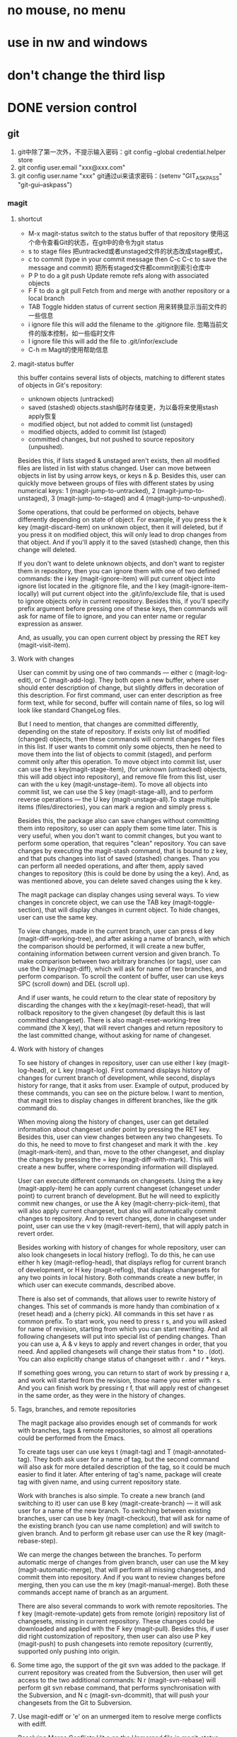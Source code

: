 * no mouse, no menu
* use in nw and windows
* don't change the third lisp






* DONE version control
** git
1. git中除了第一次外，不提示输入密码：git config --global credential.helper store
2. git config user.email "xxx@xxx.com"
3. git config user.name "xxx"
   git通过ui来请求密码：(setenv "GIT_ASKPASS" "git-gui--askpass")
*** magit
**** shortcut
   - M-x magit-status switch to the status buffer of that repository 使用这个命令查看Git的状态，在git中的命令为git status
   - s to stage files 把untracked或者unstaged文件的状态改成stage模式，
   - c to commit (type in your commit message then C-c C-c to save the message and commit)  把所有staged文件都commit到索引仓库中
   - P P to do a git push Update remote refs along with associated objects
   - F F to do a git pull Fetch from and merge with another repository or a local branch
   - TAB  Toggle hidden status of current section 用来转换显示当前文件的一些信息
   - i ignore file this will add the filename to the .gitignore file. 忽略当前文件的版本控制，如一些临时文件
   - I ignore file this will add the file to .git/infor/exclude
   - C-h m Magit的使用帮助信息
     
**** magit-status buffer
    this buffer contains several lists of objects, matching to different states of objects in Git's repository:
    - unknown objects (untracked)
    - saved (stashed) objects.stash临时存储变更，为以备将来使用stash apply恢复
    - modified object, but not added to commit list (unstaged)
    - modified objects, added to commit list (staged)
    - committed changes, but not pushed to source repository (unpushed).
    Besides this, if lists staged & unstaged aren't exists, then all modified files are listed in list with status changed.
User can move between objects in list by using arrow keys, or keys n & p. Besides this, user can quickly move between groups of files with different states by using numerical keys: 1 (magit-jump-to-untracked), 2 (magit-jump-to-unstaged), 3 (magit-jump-to-staged) and 4 (magit-jump-to-unpushed).

	Some operations, that could be performed on objects, behave differently depending on state of object. For example, if you press the k key (magit-discard-item) on unknown object, then it will deleted, but if you press it on modified object, this will only lead to drop changes from that object. And if you'll apply it to the saved (stashed) change, then this change will deleted.

	If you don't want to delete unknown objects, and don't want to register them in repository, then you can ignore them with one of two defined commands: the i key (magit-ignore-item) will put current object into ignore list located in the .gitignore file, and the I key (magit-ignore-item-locally) will put current object into the .git/info/exclude file, that is used to ignore objects only in current repository. Besides this, if you'll specify prefix argument before pressing one of these keys, then commands will ask for name of file to ignore, and you can enter name or regular expression as answer.

	And, as usually, you can open current object by pressing the RET key (magit-visit-item).
	
**** Work with changes
	User can commit by using one of two commands — either c (magit-log-edit), or C (magit-add-log). They both open a new buffer, where user should enter description of change, but slightly differs in decoration of this description. For first command, user can enter description as free form text, while for second, buffer will contain name of files, so log will look like standard ChangeLog files.

	But I need to mention, that changes are committed differently, depending on the state of repository. If exists only list of modified (changed) objects, then these commands will commit changes for files in this list. If user wants to commit only some objects, then he need to move them into the list of objects to commit (staged), and perform commit only after this operation. To move object into commit list, user can use the s key(magit-stage-item), (for unknown (untracked) objects, this will add object into repository), and remove file from this list, user can with the u key (magit-unstage-item). To move all objects into commit list, we can use the S key (magit-stage-all), and to perform reverse operations — the U key (magit-unstage-all).To stage multiple items (files/directories), you can mark a region and simply press s.

	Besides this, the package also can save changes without committing them into repository, so user can apply them some time later. This is very useful, when you don't want to commit changes, but you want to perform some operation, that requires "clean" repository. You can save changes by executing the magit-stash command, that is bound to z key, and that puts changes into list of saved (stashed) changes. Than you can perform all needed operations, and after them, apply saved changes to repository (this is could be done by using the a key). And, as was mentioned above, you can delete saved changes using the k key.

	The magit package can display changes using several ways. To view changes in concrete object, we can use the TAB key (magit-toggle-section), that will display changes in current object. To hide changes, user can use the same key.

	To view changes, made in the current branch, user can press d key (magit-diff-working-tree), and after asking a name of branch, with which the comparison should be performed, it will create a new buffer, containing information between current version and given branch. To make comparison between two arbitrary branches (or tags), user can use the D key(magit-diff), which will ask for name of two branches, and perform comparison. To scroll the content of buffer, user can use keys SPC (scroll down) and DEL (scroll up).

	And if user wants, he could return to the clear state of repository by discarding the changes with the x key(magit-reset-head), that will rollback repository to the given changeset (by default this is last committed changeset). There is also magit-reset-working-tree command (the X key), that will revert changes and return repository to the last committed change, without asking for name of changeset.

**** Work with history of changes
	To see history of changes in repository, user can use either l key (magit-log-head), or L key (magit-log). First command displays history of changes for current branch of development, while second, displays history for range, that it asks from user. Example of output, produced by these commands, you can see on the picture below. I want to mention, that magit tries to display changes in different branches, like the gitk command do.

	When moving along the history of changes, user can get detailed information about changeset under point by pressing the RET key. Besides this, user can view changes between any two changesets. To do this, he need to move to first changeset and mark it with the . key (magit-mark-item), and than, move to the other changeset, and display the changes by pressing the = key (magit-diff-with-mark). This will create a new buffer, where corresponding information will displayed.

	User can execute different commands on changesets. Using the a key (magit-apply-item) he can apply current changeset (changeset under point) to current branch of development. But he will need to explicitly commit new changes, or use the A key (magit-cherry-pick-item), that will also apply current changeset, but also will automatically commit changes to repository. And to revert changes, done in changeset under point, user can use the v key (magit-revert-item), that will apply patch in revert order.

	Besides working with history of changes for whole repository, user can also look changesets in local history (reflog). To do this, he can use either h key (magit-reflog-head), that displays reflog for current branch of development, or H key (magit-reflog), that displays changesets for any two points in local history. Both commands create a new buffer, in which user can execute commands, described above.

	There is also set of commands, that allows user to rewrite history of changes. This set of commands is more handy than combination of x (reset head) and a (cherry pick). All commands in this set have r as common prefix. To start work, you need to press r s, and you will asked for name of revision, starting from which you can start rewriting. And all following changesets will put into special list of pending changes. Than you can use a, A & v keys to apply and revert changes in order, that you need. And applied changesets will change their status from * to . (dot). You can also explicitly change status of changeset with r . and r * keys.

	If something goes wrong, you can return to start of work by pressing r a, and work will started from the revision, those name you enter with r s. And you can finish work by pressing r f, that will apply rest of changeset in the same order, as they were in the history of changes.

**** Tags, branches, and remote repositories
	The magit package also provides enough set of commands for work with branches, tags & remote repositories, so almost all operations could be performed from the Emacs.

	To create tags user can use keys t (magit-tag) and T (magit-annotated-tag). They both ask user for a name of tag, but the second command will also ask for more detailed description of the tag, so it could be much easier to find it later. After entering of tag's name, package will create tag with given name, and using current repository state.

	Work with branches is also simple. To create a new branch (and switching to it) user can use B key (magit-create-branch) — it will ask user for a name of the new branch. To switching between existing branches, user can use b key (magit-checkout), that will ask for name of the existing branch (you can use name completion) and will switch to given branch. And to perform git rebase user can use the R key (magit-rebase-step).

	We can merge the changes between the branches. To perform automatic merge of changes from given branch, user can use the M key (magit-automatic-merge), that will perform all missing changesets, and commit them into repository. And if you want to review changes before merging, then you can use the m key (magit-manual-merge). Both these commands accept name of branch as an argument.

	There are also several commands to work with remote repositories. The f key (magit-remote-update) gets from remote (origin) repository list of changesets, missing in current repository. These changes could be downloaded and applied with the F key (magit-pull). Besides this, if user did right customization of repository, then user can also use P key (magit-push) to push changesets into remote repository (currently, supported only pushing into origin.

**** Some time ago, the support of the git svn was added to the package. If current repository was created from the Subversion, then user will get access to the two additional commands: N r (magit-svn-rebase) will perform git svn rebase command, that performs synchronisation with the Subversion, and N c (magit-svn-dcommit), that will push your changesets from the Git to Subversion.

**** Use magit-ediff or 'e' on an unmerged item to resolve merge conflicts with ediff. 
	Resolving Merge Conflicts Hit e on the Unmerged file in magit-status screen to start a 3 way ediff session. For me this is by far the killer feature. This is especially useful since I do a lot of work on teams and the git history is hardly linear. This usually takes all headaches out of the process.
	
    Magit will set up an ediff with three buffers A, B and C. A and B are the original (conflicting) files, and C is the conflicted merge.Use 'n'/'p' to move to the next/previous conflict, use 'a'/'b' to choose which changes (those in a A or B) should be the ones to keep in the merged file.You can always just switch to buffer C and edit what the merged version should look like.Once you're done resolving all conflicts, just hit 'q' to exit the ediff merging session, ediff will prompt you to save the changes to the merged file. Save them and then move on to the next unmerged file.Once you're done, just stage the resolved versions of the files and continue with your merge or rebase.
	After resolving the conflict, back to M-x magit-status and s on the Unmerge line will stage the result. Committing with c c prompts for a commit message prepared with the list of conflicting files and a relevant comment can be added explaining how the conflict was resolved.

**** magit-log (press l then press another l in magit-status), you can interact with every commit:
	RET to view relevant changes of a commit. A window dedicated to that commit is opened inside Emacs, with commit message and hunks. Press n to move to next hunk and p to move to previous hunk. If you want to jump to a hunk, just move point to that hunk and press RET! Magit can even jump to the exact location of the character in the hunk. magit-status is an excellent way to review your commit before pushing changes, because you can use all the editing power of Emacs in the magit-status buffer.
	
	For each hunk, you can press v to revert if you want to undo some change. After pressing v, magit-status is updated immeidately with the reverted changes and you can stage to amend the current commit. To amend, press C-c C-a. An Emacs window is opened for you to compose the commit message; after done composing, press C-c C-c to commit or C-c C-k to cancel. Then, magit-status shows you two commits: one is unpulled commit (the old commit before amending), one is unpushed commit (the new commit after amending). Press P to open magit-push popup: this buffer lists relevant arguments for pushing a commit. Enter -f to force push to override the old commit and finally press P again to push the new commit to override the old one. Well, if you don't like to amend, you can always push a revert commit.
	
	You can also perform interactive rebase with Magit: from magit-log (with beautiful presentation), move point to a commit you want to rebase. Press E on a commit you want to rebase. A buffer appears similar to when you run git rebase -i <commit_hash>that displays the relevant commits, but the buffer is also interactive. Instead of typing the full word "pick" to pick a commit, you can press k to kill a commit (the commit is crossed out), press e to edit a commit, M-p to move commit up and M-n to move commit down etc... there's a short note below specifies these bindings. After that, C-c C-c to start your interactive rebase session. Keep rebasing then press C-c C-a to amend, then move on to the next commit by pressing R: a menu asks for you to [C]ontinue, [A]bort or keep working in the current commit (I forgot they key binding). After you done your rebasing, force push to override the old commits to amend.

**** Magit branch manager is also very interactive. 
	From magit-status press b to open branch popup buffer; it lists arguments relevant to branch command. Then, press v to select a list of branches (or you can execute the stand alone magit-branch-manager) to open the branch manager. You can select branch simply by moving point to a branch then press RET! No more menially typing on the command line and press TAB. To delete a branch, move point to that branch and press k. As you can see, the same key binding has same meaning: kill, but in many different context. Similarly, D stands for Diff.

**** Precision staging I love git add -p but magit takes it to the next level. 
	After using TAB to expand the diff in the Unstaged area, you can use the usual emacs marking (C-SPC) to select what you want to stage! This is brilliant. For me, many times the diff blocks you can cycle through with n and p are too large or I have gone a while without committing and I'm trying to narrow down code to keep the commit germane. Being able to precisely mark a region and stage it is sooo nice. (edit: likewise, at the magit-status screen you can start a region and select all the filenames you specifically want to stage or unstage wholesale ...)

**** tutorial
- http://ergoemacs.org/emacs/emacs_magit-mode_tutorial.html
- http://jr0cket.co.uk/2012/12/driving-git-with-emacs-pure-magic-with.html.html
- http://jr0cket.co.uk/2012/12/driving-git-with-emacs-part-two-may-log.html.html
- http://magit.vc/manual/magit-refcard.pdf

**** key map
   - M-x magit-status switch to the status buffer of that repository 使用这个命令查看Git的状态，在git中的命令为git status
   - s to stage files 把untracked或者unstaged文件的状态改成stage模式，
   - c to commit (type in your commit message then C-c C-c to save the message and commit)  把所有staged文件都commit到索引仓库中
   - P P to do a git push Update remote refs along with associated objects
   - F F to do a git pull Fetch from and merge with another repository or a local branch
   - TAB  Toggle hidden status of current section 用来转换显示当前文件的一些信息
   - i ignore file this will add the filename to the .gitignore file. 忽略当前文件的版本控制，如一些临时文件
   - I ignore file this will add the file to .git/infor/exclude
   - C-h m Magit的使用帮助信息
   
   - TAB             magit-toggle-section
   - RET             magit-visit-item
   - C-w             magit-copy-item-as-kill
   - C-x             Prefix Command
   - ESC             Prefix Command
   - SPC             magit-show-item-or-scroll-up
   - !               magit-key-mode-popup-running
   - $               magit-display-process
   - +               magit-diff-larger-hunks
   - -               magit-diff-smaller-hunks
   - .               magit-mark-item
   - 0               magit-diff-default-hunks
   - 1               magit-show-level-1
   - 2               magit-show-level-2
   - 3               magit-show-level-3
   - 4               magit-show-level-4
   - :               magit-git-command
   - =               magit-diff-with-mark
   - ?               magit-describe-item
   - A               magit-cherry-pick-item
   - B               magit-key-mode-popup-bisecting
   - C               magit-add-log
   - D               magit-diff
   - E               magit-interactive-rebase
   - F               magit-key-mode-popup-pulling
   - G               magit-refresh-all
   - I               magit-ignore-item-locally
   - L               magit-add-change-log-entry-no-option
   - M               magit-key-mode-popup-remoting
   - P               magit-key-mode-popup-pushing
   - R               magit-rebase-step
   - S               magit-stage-all
   - U               magit-unstage-all
   - X               magit-reset-working-tree
   - ^               magit-goto-parent-section
   - a               magit-apply-item
   - b               magit-key-mode-popup-branching
   - c               magit-log-edit
   - d               magit-diff-working-tree
   - e               magit-ediff
   - f               magit-key-mode-popup-fetching
   - g               magit-refresh
   - h               magit-toggle-diff-refine-hunk
   - i               magit-ignore-item
   - k               magit-discard-item
   - l               magit-key-mode-popup-logging
   - m               magit-key-mode-popup-merging
   - n               magit-goto-next-section
   - o               magit-key-mode-popup-submodule
   - p               magit-goto-previous-section
   - q               magit-quit-session
   - r               magit-key-mode-popup-rewriting
   - s               magit-stage-item
   - t               magit-key-mode-popup-tagging
   - u               magit-unstage-item
   - v               magit-revert-item
   - w               magit-wazzup
   - x               magit-reset-head
   - z               magit-key-mode-popup-stashing
   - DEL             magit-show-item-or-scroll-down
**** TODO Unresolved [/]  
- compare two commit files;
- compare two files in different branch.
- compare two version;
**** Resolved  
- stage individual hunks and parts of hunks in a file.
	emacs init must specify: (prefer-coding-system 'utf-8)
*** git-gutter
** TODO ediff
(setq ediff-split-window-function (quote split-window-horizontally))  将其缺省打开模式改为左右：
* DONE max frame when startup
	(custom-set-variables
		'(initial-frame-alist (quote ((fullscreen . maximized)))))

* DONE modeline
** date time
** line, column
** uniquify file name
** which function
** mode
* DONE switch window
M+num
* [ ] switch buffer
** DONE ace jump buffering(C+x b)
** TODO helm-buffers-list(helm-mini)
** DONE C+x <left>/<right>

* DONE jump or back to recent postion (in buffer or between buffers)
(setq rj-ring-length 1000)
(require 'recent-jump)
(recent-jump-mode);;need hook position move functions 
(define-key global-map [f5] 'recent-jump-backward)
(define-key global-map [f6] 'recent-jump-forward)
* DONE browse dir(dired)
C+x d
* DONE highlight symbol(prev or next)
* DONE ace jump
(define-key global-map (kbd "C-c SPC") 'ace-jump-mode)
* DONE shift line up or down
M-up/down
* DONE line number
* DONE undo redo
(global-set-key (kbd "C-/") 'undo)
(global-set-key (kbd "C-?") 'redo)
* DONE go to last change
http://www.emacswiki.org/emacs/GotoChg
(require 'goto-chg)
(global-set-key (kbd "C-\\") 'goto-last-change)
* DONE undo/redo layout
Navigate window layouts with "C-c <left>" and "C-c <right>"
(global-set-key (kbd "C-x 4 u") 'winner-undo)
(global-set-key (kbd "C-x 4 r") 'winner-redo)
* DONE project(ile)
https://github.com/bbatsov/projectile
*** key(Interactive Commands)
Here's a list of the interactive Emacs Lisp functions, provided by Projectile:
| ;;Keybinding    | Description                                                                                                |
|-----------------+------------------------------------------------------------------------------------------------------------|
| ;;C-c p g       | Display a list of all files at point in the project. With a prefix argument it will clear the cache first. |
| ;;C-c p f       | Display a list of all files in the project. With a prefix argument it will clear the cache first.          |
| ;;C-c p F       | Display a list of all files in all known projects.                                                         |
| ;;C-c p s g     | Run grep on the files in the project.                                                                      |
| ;;M-- C-c p s g | Run grep on projectile-grep-default-files in the project.                                                  |
| ;;C-c p v       | Run vc-dir on the root directory of the project.                                                           |
|                 |                                                                                                            |
|-----------------+------------------------------------------------------------------------------------------------------------|
|                 |                                                                                                            |
| ;;C-c p 4 f     | Jump to a project's file using completion and show it in another window.                                   |
| ;;C-c p 4 g     | Jump to a project's file based on context at point and show it in another window.                          |
| ;;C-c p d       | Display a list of all directories in the project. With a prefix argument it will clear the cache first.    |
| ;;C-c p 4 d     | Switch to a project directory and show it in another window.                                               |
| ;;C-c p 4 a     | Switch between files with the same name but different extensions in other window.                          |
| ;;C-c p T       | Display a list of all test files(specs, features, etc) in the project.                                     |
| ;;C-c p l       | Display a list of all files in a directory (that's not necessarily a project)                              |
| ;;C-c p b       | Display a list of all project buffers currently open.                                                      |
| ;;C-c p 4 b     | Switch to a project buffer and show it in another window.                                                  |
| ;;C-c p 4 C-o   | Display a project buffer in another window without selecting it.                                           |
| ;;C-c p a       | Switch between files with the same name but different extensions.                                          |
| ;;C-c p o       | Runs multi-occur on all project buffers currently open.                                                    |
| ;;C-c p r       | Runs interactive query-replace on all files in the projects.                                               |
| ;;C-c p i       | Invalidates the project cache (if existing).                                                               |
| ;;C-c p R       | Regenerates the projects TAGS file.                                                                        |
| ;;C-c p j       | Find tag in project's TAGS file.                                                                           |
| ;;C-c p k       | Kills all project buffers.                                                                                 |
| ;;C-c p D       | Opens the root of the project in dired.                                                                    |
| ;;C-c p e       | Shows a list of recently visited project files.                                                            |
| ;;C-c p E       | Opens the .dirs-local.el file of the project.                                                              |
| ;;C-c p s s     | Runs ag on the project. Requires the presence of ag.el.                                                    |
| ;;C-c p !       | Runs shell-command in the root directory of the project.                                                   |
| ;;C-c p &       | Runs async-shell-command in the root directory of the project.                                             |
| ;;C-c p c       | Runs a standard compilation command for your type of project.                                              |
| ;;C-c p P       | Runs a standard test command for your type of project.                                                     |
| ;;C-c p t       | Toggle between an implementation file and its test file.                                                   |
| ;;C-c p 4 t     | Jump to implementation or test file in other window.                                                       |
| ;;C-c p z       | Adds the currently visited file to the cache.                                                              |
| ;;C-c p p       | Display a list of known projects you can switch to.                                                        |
| ;;C-c p S       | Save all project buffers.                                                                                  |
| ;;C-c p m       | Run the commander (an interface to run commands with a single key).                                        |
| ;;C-c p ESC     | Switch to the most recently selected Projectile buffer.                                                    |

If you ever forget any of Projectile's keybindings just do a:
C-hc p C-h
You can change the default keymap prefix C-c p like this:

(setq projectile-keymap-prefix (kbd "C-c C-p"))
It is also possible to add additional commands to projectile-command-map referenced by the prefix key in projectile-mode-map. You can even add an alternative prefix for all commands. Here's an example that adds super-p as the extra prefix:

(define-key projectile-mode-map (kbd "s-p") 'projectile-command-map)
You can also bind the projectile-command-map to any other map you'd like (including the global keymap). Prelude does this for its prelude-mode-map.

For some common commands you might want to take a little shortcut and leverage the fairly unused Super key (by default Command on Mac keyboards and Windows on Win keyboards). Here's something you can add to your Emacs config:

(define-key projectile-mode-map [?\s-d] 'projectile-find-dir)
(define-key projectile-mode-map [?\s-p] 'projectile-switch-project)
(define-key projectile-mode-map [?\s-f] 'projectile-find-file)
(define-key projectile-mode-map [?\s-g] 'projectile-grep)
Note that the Super keybindings are not usable in Windows. Emacs Prelude already adds those extra keybindings.
*** function:
- jump to a file in project
- jump to files at point in project
- jump to a directory in project
- jump to a file in a directory
- jump to a project buffer
- jump to a test in project
- toggle between files with same names but different extensions (e.g. .h <-> .c/.cpp, Gemfile <-> Gemfile.lock)
- toggle between code and its test (e.g. main.service.js <-> main.service.spec.js)
- jump to recently visited files in the project
- switch between projects you have worked on
- kill all project buffers
- replace in project
- multi-occur in project buffers
- grep in project
- regenerate project etags or gtags (requires ggtags).
- visit project in dired
- run make in a project with a single key chord
  
*** Basic setup
(projectile-global-mode)
If you're going to use the default ido completion it's extremely highly recommended that you install the optional 
flx-ido package, which provides a much more powerful alternative to ido's built-in flex matching.

*** Indexing method

Projectile has two modes of operation - one is portable and is implemented in Emacs Lisp(therefore it's native to Emacs and is known as the native indexing method) and the other relies on external commands like find, git, etc to obtain the list of files in a project.

Since the native indexing mode is much slower, by default the second method is used on all operating systems except Windows. To force the use of native indexing in operating systems other than Windows:

(setq projectile-indexing-method 'native)
To force the use of external indexing in Windows:

(setq projectile-indexing-method 'alien)
This can speed up Projectile in Windows significantly. The disadvantage of this method is that it's not well supported on Windows systems. If there's problem, you can always use native indexing mode.

*** Caching

**** Project files

Since indexing a big project is not exactly quick (especially in Emacs Lisp), Projectile supports caching of the project's files. The caching is enabled by default whenever native indexing is enabled.

To enable caching unconditionally use this snippet of code:

(setq projectile-enable-caching t)
At this point you can try out a Projectile command such as C-c p f (M-x projectile-find-file RET).

Running C-u C-c p f will invalidate the cache prior to prompting you for a file to jump to.

Pressing C-c p z will add the currently visited file to the cache for current project. Generally files created outside Emacs will be added to the cache automatically the first time you open them.

The project cache is persistent and will be preserved during Emacs restarts.

You can purge an individual file from the cache with M-x projectile-purge-file-from-cache or an entire directory with M-x projectile-purge-dir-from-cache.

**** File exists cache

Projectile does many file existence checks since that is how it identifies a project root. Normally this is fine, however in some situations the file system speed is much slower than usual and can make emacs "freeze" for extended periods of time when opening files and browsing directories.

The most common example would be interfacing with remote systems using TRAMP/ssh. By default all remote file existence checks are cached

To disable remote file exists cache that use this snippet of code:

(setq projectile-file-exists-remote-cache-expire nil)
To change the remote file exists cache expire to 10 minutes use this snippet of code:

(setq projectile-file-exists-remote-cache-expire (* 10 60))
You can also enable the cache for local file systems, that is normally not needed but possible:

(setq projectile-file-exists-local-cache-expire (* 5 60))

*** Using Projectile everywhere

If you want Projectile to be usable in every directory (even without the presence of project file):

(setq projectile-require-project-root nil)
This might not be a great idea if you start Projectile in your home folder for instance. :-)

*** Switching projects

When running projectile-switch-project (C-c p p) Projectile invokes the command specified in projectile-switch-project-action (by default it is projectile-find-file).

Depending on your personal workflow and habits, you may prefer to alter the value of projectile-switch-project-action:

projectile-find-file

This is the default. With this setting, once you have selected your project via Projectile's completion system (see below), you will remain in the completion system to select a file to visit. projectile-find-file is capable of retrieving files in all sub-projects under the project root, such as Git submodules. Currently, only Git is supported. Support for other VCS will be added in the future.

projectile-find-file-in-known-projects

Similar to projectile-find-file but lists all files in all known projects. Since the total number of files could be huge, it is beneficial to enable caching for subsequent usages.

projectile-find-file-dwim

If point is on a filepath, Projectile first tries to search for that file in project:

If it finds just a file, it switches to that file instantly. This works even if the filename is incomplete, but there's only a single file in the current project that matches the filename at point. For example, if there's only a single file named "projectile/projectile.el" but the current filename is "projectile/proj" (incomplete), projectile-find-file still switches to "projectile/projectile.el" immediately because this is the only filename that matches.

If it finds a list of files, the list is displayed for selecting. A list of files is displayed when a filename appears more than one in the project or the filename at point is a prefix of more than two files in a project. For example, if `projectile-find-file' is executed on a filepath like "projectile/", it lists the content of that directory. If it is executed on a partial filename like "projectile/a", a list of files with character 'a' in that directory is presented.

If it finds nothing, display a list of all files in project for selecting.

projectile-dired

(setq projectile-switch-project-action 'projectile-dired)
With this setting, once you have selected your project, the top-level directory of the project is immediately opened for you in a dired buffer.

projectile-find-dir

(setq projectile-switch-project-action 'projectile-find-dir)
With this setting, once you have selected your project, you will remain in Projectile's completion system to select a sub-directory of your project, and then that sub-directory is opened for you in a dired buffer. If you use this setting, then you will probably also want to set

(setq projectile-find-dir-includes-top-level t)
in order to allow for the occasions where you want to select the top-level directory.

*** Completion Options

**** Ido

By default Projectile uses ido as its completion system. ido is extremely popular and it is built into Emacs.

As already noted above if you're going to use the ido completion it's extremely highly recommended that you install the optional flx-ido package, which provides a much more powerful alternative to ido's built-in flex matching.

**** Basic (Emacs's default)

If you don't like ido and grizzl you can use regular completion:

(setq projectile-completion-system 'default)
You might want to combine default completion with icomplete-mode for optimum results.

**** Custom Completion Function

You can also set projectile-completion-system to a function:

(setq projectile-completion-system 'my-custom-completion-fn)
(setq projectile-completion-system
      (lambda (prompt choices)
        ;; ...
        ))
An example of a custom completion function is this one, which only show the file name (not including path) and if the file selected is not unique, another completion with names relative to project root appears.

**** Regenerate tags

To be able to regenerate a project's tags via projectile-tags-command, you should install and add to the PATH Exuberant Ctags instead of a plain ctags, which ships with Emacs distribution.

*** Ignoring files

If you'd like to instruct Projectile to ignore certain files in a project, when indexing it you can do so in the .projectile file by adding each path to ignore, where the paths all are relative to the root directory and start with a slash. Everything ignored should be preceded with a - sign. Alternatively, not having any prefix at all also means to ignore the directory or file pattern that follows. Here's an example for a typical Rails application:

-/log
-/tmp
-/vendor
-/public/uploads
This would ignore the folders only at the root of the project. Projectile also supports relative pathname ignores:

-tmp
-*.rb
-*.yml
-models
You can also ignore everything except certain subdirectories. This is useful when selecting the directories to keep is easier than selecting the directories to ignore, although you can do both. To select directories to keep, that means everything else will be ignored.

Example:

+/src/foo
+/tests/foo
Keep in mind that you can only include subdirectories, not file patterns.

If both directories to keep and ignore are specified, the directories to keep first apply, restricting what files are considered. The paths and patterns to ignore are then applied to that set.

*** Customizing project root files

You can set the values of projectile-project-root-files, projectile-project-root-files-top-down-recurring, projectile-project-root-files-bottom-up and projectile-project-root-files-functions to customize how project roots are identified.

To customize project root files settings:

M-x customize-group RET projectile RET

*** File-local project root definitions

If you want to override the projectile project root for a specific file, you can set the file-local variable projectile-project-root. This can be useful if you have files within one project that are related to a different project (for instance, Org files in one git repo that correspond to other projects).

*** Storing project settings

From project to project some things may differ even in same language - different coding styles, separate auto-completion sources, etc. If you need to set some variables according to selected project, you can use standard Emacs feature called Per-Directory Local Variables. To use it you must create file named .dir-locals.el inside project directory. This file must contain something like this:

((nil . ((secret-ftp-password . "secret")
         (compile-command . "make target-x")
         (eval . (progn
                   (defun my-project-specific-function ()
                     ;; ...
                     ))))
 (c-mode . (c-file-style . "BSD")))
The top-level alist member referenced with the key nil applies to the entire project. A key with the name eval will evaluate its arguments. In the example above, this is used to create a function. It could also be used to e.g. add such a function to a key map.

You can also quickly visit the the .dir-locals.el file with C-c p E (M-x projectile-edit-dir-locals RET).

Here are a few examples of how to use this feature with Projectile.

*** Configuring Projectile's Behavior

Projectile offers many customizable variables (via defcustom) that allows us to customize its behavior. Because of how dir-locals.el works, it can be used to set these customizations on a per-project basis.

You could enable caching for a project in this way:

((nil . ((projectile-enable-caching . t))))
If one of your projects had a file that you wanted Projectile to ignore, you would customize Projectile by:

((nil . ((projectile-globally-ignored-files . '("MyBinaryFile")))))
If you wanted to wrap the git command that Projectile uses to find list the files in you repository, you could do:

((nil . ((projectile-git-command . "/path/to/other/git ls-files -zco --exclude-standard"))))
If you want to use a different project name than how Projectile named your project, you could customize it with the following:

((nil . ((projectile-project-name . "your-project-name-here"))))

*** Configure a Project's Compilation, Test and Run commands

There are a few variables that are intended to be customized via .dir-locals.el.

for compilation - projectile-project-compilation-cmd
for testing - projectile-project-test-cmd
for running - projectile-project-run-cmd
They're all set to nil by default, but by setting them you'll override the default commands per each supported project type. These variables can be strings to run external commands or Emacs Lisp functions:

(setq projectile-test-cmd #'custom-test-function)

*** Idle Timer

Projectile can be configured to run the hook projectile-idle-timer-hook every time Emacs is in a project and has been idle for projectile-idle-timer-seconds seconds (default is 30 seconds). To enable this feature, run:

M-x customize-group RET projectile RET
and set projectile-enable-idle-timer to non-nil. By default, projectile-idle-timer-hook runs projectile-regenerate-tags. Add additional functions to the hook using add-hook:

(add-hook 'projectile-idle-timer-hook 'my-projectile-idle-timer-function)

*** Mode line indicator

By default the minor mode indicator of Projectile appears in the form " Projectile[ProjectName]". This is configurable via the custom variable projectile-mode-line, which expects a sexp like '(:eval (format " Proj[%s]" (projectile-project-name))).

The project name will not appear by default when editing remote files (via TRAMP), as recalculating the project name (this is done on every keystroke) is a fairly slow operation there.

*** Extensions

There are a number of packages that built on top of the basic functionality provided by Projectile:

helm-projectile provides Helm integration
persp-projectile provides perspective.el integration
projectile-rails provides extra functionality for Ruby on Rails projects

*** Caveats
Some operations like search (grep) depend (presently) on external utilities such as find.

http://iqbalansari.github.io/blog/2014/02/22/switching-repositories-with-magit/
* DONE change font size
  (global-set-key (kbd "C-=") 'text-scale-increase)
  (global-set-key (kbd "C--") 'text-scale-decrease)
* DONE theme, stripe
* DONE session
* DONE server mode
win7 shortcut menu regedit:
HKEY_CLASSES_ROOT\*\shell\Edit with Emacs\command
default value: "path\to\emacsclientw.exe" --no-wait --alternate-editor="path\to\runemacs.exe" "%1"
* DONE open recent files
(global-set-key "\C-x\ \C-r" 'recentf-open-files)
* DONE rotate buffer
M-x rotate-windows
* DONE covert code between dos and unit
;convert a buffer from dos ^M end of lines to unix end of lines
dos2unix
;vice versa
unix2dos
* DONE rectangle block矩形块操作
C-x r k cut 
C-x r y paste  
C-x r o insert rectangle block  
C-x r c clear  
C-x r t insert text
* DONE helm
** DONE key
| Key Binding | Command                         | Description                                                                                       |
| M-x         | helm-M-x                        | List commands                                                                                     |
| C-c i       | helm-imenu                      | list function                                                                                     |
| C-c h i     | helm-semantic-or-imenu          | Helm interface to semantic/imenu                                                                  |
| M-y         | helm-show-kill-ring             | Shows the content of the kill ring                                                                |
| C-x b       | helm-mini                       | Shows open buffers, recently opened files                                                         |
| C-c h o     | helm-occur                      | Similar to occur                                                                                  |
| C-x C-f/C-o | helm-find-files                 | The helm version for find-file, same as ffap                                                      |
| C-z/C-j/TAB | persistent action               | expand the name when helm-find-files                                                              |
| C-s         | helm-ff-run-grep                | Run grep from within helm-find-files                                                              |
| C-'         | ace-jump-helm-line              |                                                                                                   |
| M-i         | helm-swoop                      | When doing isearch, hand the word over to helm-swoop.(or:From helm-swoop to helm-multi-swoop-all) |
| M-I         | helm-swoop-back-to-last-point   |                                                                                                   |
| C-r         | helm-previous-line              | in swoop                                                                                          |
| C-s         | helm-next-line                  | in swoop                                                                                          |
| C-x <n>     |                                 | jumps to before the hightlighted line.                                                            |
| C-c <n>     |                                 | jumps to after the highlighted line.                                                              |
|             |                                 |                                                                                                   |
|-------------+---------------------------------+---------------------------------------------------------------------------------------------------|
|             |                                 |                                                                                                   |
| C-c h m     | helm-man-woman                  | Jump to any man entry                                                                             |
| C-c h /     | helm-find                       | Helm interface to find                                                                            |
| C-c h l     | helm-locate                     | Helm interface to locate                                                                          |
| C-c h a     | helm-apropos                    | Describes commands, functions, variables,                                                         |
| C-c h h g   | helm-info-gnus                  |                                                                                                   |
| C-c h h i   | helm-info-at-point              |                                                                                                   |
| C-c h h r   | helm-info-emacs                 |                                                                                                   |
| C-c h <tab> | helm-lisp-completion-at-point   | Provides a list of available functions                                                            |
| C-c h b     | helm-resume                     | Resumes a previous helm session                                                                   |
| C-h SPC     | helm-all-mark-rings             | Views content of local and global mark rings                                                      |
| C-c h r     | helm-regex                      | Visualizes regex matches                                                                          |
| C-c h x     | helm-register                   | Shows content of registers                                                                        |
| C-c h t     | helm-top                        | Helm interface to top                                                                             |
| C-c h s     | helm-surfraw                    | Command line interface to many web search engines                                                 |
| C-c h g     | helm-google-suggest             | Interactively enter search terms and get results from Google in helm buffer                       |
| C-c h c     | helm-color                      | Lists all available faces                                                                         |
| C-c h M-:   | helm-eval-expression-with-eldoc | Get instant results for emacs lisp expressions in the helm buffer                                 |
| C-c h C-,   | helm-calcul-expression          | Helm interface to calc                                                                            |
| C-c C-l     | helm-eshell-history             | Interface to eshell history                                                                       |
| C-c C-l     | helm-comint-input-ring          | Interface to shell history                                                                        |
| C-c C-l     | helm-mini-buffer-history        | Interface to mini-buffer history                                                                  |
grep in buffer:
helm-buffers-list, but it's almost the same as helm-mini. The only difference is that helm-buffers-list uses ido-virtual-buffers for listing recently used files, 
while helm-mini uses recentf.
All the C buffers are selected using the pattern *C. In the demo, I also select Tcl buffers with *Tcl and then switched back to C buffers with *C.
I only want to have buffers that contains only the string crash. To do that, I add a space, then add the pattern @crash. After the initial search pattern,
 I hand over the current highlighting buffer to helm-moccur (moccur with Helm interface) using C-s. Candidates can be filtered gradually by adding more pattern, i.e.
 I added memory to filtered down to buffers that contain the string "memory" among the buffers that are containing crash. 
You can also mark multiple with C-SPC or mark all buffers with M-a to search all listing buffers in helm-mini.
As you can see, as you filtered out, the number of candidates decreases, as displayed in the modeline.
At the end, there were 12 buffers remained as the result of filtering, down from the total 253 buffers.
** DONE persistent action
;; For find-file etc.
(define-key helm-read-file-map (kbd "TAB") 'helm-execute-persistent-action)
;; For helm-find-files etc.
(define-key helm-find-files-map (kbd "TAB") 'helm-execute-persistent-action)

persistent-action means execute an action without quitting helm-session.
If the source have no defined persistent-action defined, the first
action is executed instead.

The main persistent action is bound to C-z, however many sources have
other persistent actions bound to differents keys.

For `helm-find-files', on a regular file, first hit on C-z expand the
file name, second hit open the file and display buffer in the other
window and third hit kill the buffer (unless it was already open before
starting helm session).
While in `helm-find-files' session hit C-c ? for more infos
** DONE ace-jump-helm-line
(global-set-key (kbd "C-'") 'ace-jump-helm-line)
** DONE helm-occur(moccur)
(global-set-key (kbd "C-c h o") 'helm-occur)
** DONE helm-browse-killring
(global-set-key (kbd "M-y") 'helm-show-kill-ring)
** DONE helm-swoop
*** key
(require 'helm-swoop)
(global-set-key (kbd "M-i") 'helm-swoop)
(global-set-key (kbd "M-I") 'helm-swoop-back-to-last-point)
(global-set-key (kbd "C-c M-i") 'helm-multi-swoop)
(global-set-key (kbd "C-x M-i") 'helm-multi-swoop-all)

;; When doing isearch, hand the word over to helm-swoop
(define-key isearch-mode-map (kbd "M-i") 'helm-swoop-from-isearch)
;; From helm-swoop to helm-multi-swoop-all
(define-key helm-swoop-map (kbd "M-i") 'helm-multi-swoop-all-from-helm-swoop)

;; Move up and down like isearch
(define-key helm-swoop-map (kbd "C-r") 'helm-previous-line)
(define-key helm-swoop-map (kbd "C-s") 'helm-next-line)
(define-key helm-multi-swoop-map (kbd "C-r") 'helm-previous-line)
(define-key helm-multi-swoop-map (kbd "C-s") 'helm-next-line)

*** Feature
Culling all lines in buffer with your input
Highlight multiple matched pattern
Jumping line to line according to list buffer's move
Cache result until modifies the buffer
Go back to the last line
Multi separated line culling
Culling lines are editable
*** Usage
Now helm-swoop has several ways:

M-x helm-swoop when region active
M-x helm-swoop when the cursor is at any symbol
M-x helm-swoop when the cursor is not at any symbol
M-3 M-x helm-swoop or C-u 5 M-x helm-swoop multi separated line culling
M-x helm-multi-swoop multi-occur like feature
M-x helm-multi-swoop-all apply all buffers
C-u M-x helm-multi-swoop apply last selected buffers from the second time
M-x helm-multi-swoop-org apply to all org-mode buffers
M-x helm-multi-swoop-current-mode apply to all buffers with the same major-mode as the current buffer
M-x helm-swoop-same-face-at-point list lines have the same face at the cursor is on
During isearch M-i to hand the word over to helm-swoop
During helm-swoop M-i to hand the word over to helm-multi-swoop-all
While doing helm-swoop press C-c C-e to edit mode, apply changes to original buffer by C-x C-s
It's able to use words within a region or a word at symbol as search query when it called. Also use a keybind you set just type like M-i instead of M-x helm-swoop.

*** Edit mode
While doing helm-swoop type C-c C-e to enter the edit mode. Before enter the edit mode, you can choose some lines marked by C-SPC or M-SPC to edit. Apply changes to original buffer type C-x C-s.

*** Across multiple buffers

M-x helm-multi-swoop

Select any buffers by [C-SPC] or [M-SPC]
Press [RET] to start helm-multi-swoop
helm-multi-swoop

M-x helm-multi-swoop-all
Skip select phase and apply all buffers.

C-u M-x helm-multi-swoop
Skip select phase and apply last selected buffers, if you have done helm-multi-swoop before.

M-x helm-multi-swoop-org
Skip the select phase and apply to all org-mode buffers

M-x helm-multi-swoop-current-mode
Skip the select phase and apply to all buffers with the same major mode as the current buffer

*** Multiline behavior
M-4 M-x helm-swoop or C-u 4 M-x helm-swoop
** DONE linum-relative
(helm-linum-relative-mode 1)  enables linum-relative in helm. 
Helm buffers then display nine numbered candidates before an after the current selection (highlighted line).
C-x <n>  jumps to before, and  C-c <n>  jumps to after the highlighted line.
** DONE helm-projectile
*** key
| Key Binding | Command                                     | Description                                                  |
| C-c p h     | helm-projectile                             | Helm interface to projectile                                 |
|             | helm-projectile-switch-to-buffer            |                                                              |
|             | helm-projectile-find-file                   |                                                              |
|             | helm-projectile-switch-project              |                                                              |
| C-c p g     | helm-projectile-find-file-dwim              | Find file based on context at point                          |
|             |                                             |                                                              |
|-------------+---------------------------------------------+--------------------------------------------------------------|
| C-c p p     | helm-projectile-switch-project              | Switches to another projectile project                       |
| C-c p f     | helm-projectile-find-file                   | Lists all files in a project                                 |
| C-c p F     | helm-projectile-find-file-in-known-projects | Find file in all known projects                              |
| C-c p d     | helm-projectile-find-dir                    | Lists available directories in current project               |
| C-c p e     | helm-projectile-recentf                     | Lists recently opened files in current project               |
| C-c p a     | helm-projectile-find-other-file             | Switch between files with same name but different extensions |
| C-c p i     | projectile-invalidate-cache                 | Invalidate cache                                             |
| C-c p z     | projectile-cache-current-file               | Add the file of current selected buffer to cache             |
| C-c p b     | helm-projectile-switch-to-buffer            | List all open buffers in current project                     |
| C-c p s g   | helm-projectile-grep                        | Searches for symbol starting from project root               |
| C-c p s a   | helm-projectile-ack                         | Same as above but using ack                                  |
| C-c p s s   | helm-projectile-ag                          | Same as above but using ag                                   |
** CANCELED helm-ls-git
** BUG helm-gtags
helm-gtags-pop-stack cann't work.
* DONE ace-isearch
(global-set-key (kbd "C-f") 'isearch-forward)
* DONE isearch
search symbol at current point: C-s C-w / C- r C-w
* DONE ggtags
** Preparation
run gtags at root directory of source code.
** key
- "M-." ggtags-find-tag-dwim  to find the tag at point.
- "M-]" ggtags-find-reference
- "C-M-." ggtags-find-tag-regexp
- "M-," find next same name symbol
- "M-*" go to last postion(press M-. place)
When a search finds multiple matches, a buffer named *ggtags-global* is popped up and 
ggtags-navigation-mode is turned on to facilitate locating the right match. 
ggtags-navigation-mode makes a few commands in the *ggtags-global* buffer globally accessible:
- M-n Move to the next match.
- M-p Move to the previous match.
- M-} Move to next file.
- M-{ Move to previous file.
- M-= Move to the file where navigation session starts.
- M-< Move to the first match.
- M-> Move to the last match.
- C-M-s or M-s s Use isearch to find the match.
- RET Found the right match so exit navigation mode. Resumable by M-, (tags-loop-continue).
- M-* Abort and go back to the location where the search was started.
** find tag
M-.
** jump back
M-*
** find refrence
M-]
* DONE find file(ffap)
|               | ffap           | find file      |
|---------------+----------------+----------------|
| in projectile | C-c p g        | C-c p h        |
| no projectile | M-x ffap       | helm-find-file |
|               | helm-find-file |                |
* DONE visual-line-mode
(setq global-visual-line-mode t)
* DONE parentheses
** DONE hightlighting parentheses
(show-paren-mode t)
** DONE match
smartparens
* DONE moccur
same as helm-swoop, so i do not use it.
* DONE plugin(package) manager, update plugin
M-x package-refresh-contents RET
M-x package-install RET xxx RET
M-x package-list-packages RET
* DONE autocomplete
* DONE list
** DONE file
helm-projectile C-c p h
** DONE function
C-c i
* DONE emacs-zoom-window
(global-set-key (kbd "C-x C-z") 'zoom-window-zoom)
* ediff
Ediff 比较的项目有：( 可用 M-x 来启动 )
| 比较项目                                       | 说明                                                                                                                       |
| ediff-regions-linewise, ediff-regions-         | 询问两个缓冲区的名字，然后比较相应的区域。不过你只能在每一个缓冲区中选定一个区域，                                         |
|                                                | 而不能比较一个文件缓冲区的两个区域。                                                                                       |
| ediff-buffers                                  | 询问两个缓冲区的名字，然后比较                                                                                             |
| ediff-files                                    | 询问两个文件的名字，加载之，然后比较                                                                                       |
| ediff-windows-linewise, ediff-windows-wordwise | 让你选两个窗口，然后比较窗口的内容。 -linewise- 函数比 -wordwise- 函数要快，                                               |
|                                                | 但另一方面， -wordwise- 工作方式更好，尤其是小区域作业时。 -linewise- 一行一行地比较， -wordwise- 一个单词一个单词地比较。 |
一些Ediff 控制命令
在 control buffer 中，按键。
| 快捷键         | 命令                              | 说明                                                                 |
| q              | ediff-quit                        | 关闭 ediff control buffer， 并退出 ediff                             |
| Space 或 n     | ediff-next-difference             | 下一个差异处                                                         |
| Del 或 p       | ediff-previous-difference         | 上一个差异处                                                         |
| [n]j           | ediff-jump-to-difference          | 有数字前缀 [n] 修饰，第n个差异处,n可为负数                           |
| v 或 C-v       | ediff-scroll-vertically           | 所有缓冲区同步向下滚动                                               |
| V 或 M-v       | ediff-scroll-vertically           | 所有缓冲区同步向上滚动                                               |
| <              | ediff-scroll-horizontally         | 所有缓冲区同步向左滚动                                               |
| >              | ediff-scroll-horizontally         | 所有缓冲区同步向右滚动                                               |
| (vertical bar) | ediff-toggle-split                | 切换缓冲区布局方式, 水平和竖直                                       |
| m              | ediff-toggle-wide-display         | 在正常 frame 大小和最大化之间切换                                    |
| a              | ediff-copy-A-to-B                 | 把Buffer-A的内容复制到Buffer-B                                       |
| b              | ediff-copy-B-to-A                 | 把Buffer-B的内容复制到Buffer-A                                       |
| r a 或 r b     | ediff-restore-diff                | 恢复 Buffer-A 或 Buffer-B 差异区域中的被修改的内容                   |
| A 或 B         | ediff-toggle-read-only            | 切换 Buffer-A 或 Buffer-B 的只读状态                                 |
| g a 或 g b     | ediff-jump-to-difference-at-point | 根据光标在缓冲区中的位置，设置一个离它们最近的差异区域为当前活动区域 |
| C-l            | ediff-recenter                    | 恢复先前的所有缓冲区比较的高亮差异区。                               |
| !              | ediff-update-diffs                | 重新比较并高亮差异区域                                               |
| w a 或 w b     | ediff-save-buffer                 | 保存 Buffer-A 或 Buffer-B 到磁盘                                     |
| E              | ediff-documentation               | 打开 Ediff 文档                                                      |
| z              | ediff-suspend                     | 关闭 ediff control buffer, 只是挂起，可在以后恢复 ediff 状态         |
比较三个文件
此种需要大都发生在两个文件共有一个原始的文件。假设 C —> A, C —> B. A与B可能都对C进行了修改，你需要知晓，究竟A和B哪个对C做了什么修改。此时就需要比较三个文件了。
假如A有一部分内容，而在B中不存在，可能是下列两种情况之一：
- A 中增添了这部分内容
- B 中删除了这部分内容
你就应该比较A B C 三个文件来确定究竟是哪种情况。
操作
有两个函数
| 函数           | 说明           |
| ediff-files3   | 比较三个文件   |
| ediff-buffers3 | 比较三个缓冲区 |
具体操作
比较两个文件或缓冲区的所有操作，几乎都适于三个比较。不过在进行缓冲区差异区从A到B拷贝的操作略有不同：
| 快捷键 | 说明                        |
| cb     | 将 Buffer-C 拷贝到 Buffer-A |
| ab     | 将 Buffer-A 拷贝到 Buffer-B |
以此类推，在 Buffer-A , Buffer-B, Buffer-C之间的操作可以很容易猜出。
Ediff Session
你可能同时要比较好多对文件，你可以同时拥有多个 Ediff Session 。按 z 挂起当前 Ediff session ,然后启动另一个 Ediff session 就可以了。 此时，在 control buffer 中按 R 或是按下 M-x eregistry, 将会打开一个 *Ediff Registry* 的缓冲区，此缓冲区包含当前运行的所有 Ediff Sessions.可以选择一个 Ediff session 来进入。
合并文件
比较文件目录
与版本控制系统(VC) 一块儿工作
* map key in init-key.el
* cua, shift key for select.
https://www.zhihu.com/question/27478438/answer/59796810
(defun cua-or-multicursor ()
  (interactive)
  (if (use-region-p)
      (mc/edit-lines)
    (cua-rectangle-mark-mode)))
;; http://emacs.stackexchange.com/a/9916/514
(eval-after-load "multiple-cursors-core"
  (lambda ()
     (add-to-list 'mc--default-cmds-to-run-once 'cua-or-multicursor)))
* CANCELED flymake
* CANCELED tramp
* language mode
** c/c++
** txt
** org
* w3m open link
* speedbar
* dictionary
* CANCELED ido(disable), smex
** find file
** grep content
** switch
* TODO org
** TODO 1 配置
把下面几行加到 .emacs 文件里。后三行是为命令定义全局快捷键――请改成适合你自己的。
#+BEGIN_EXAMPLE
;; The following lines are always needed. Choose your own keys.
(add-to-list 'auto-mode-alist '("\\.org\\'" . org-mode))
(add-hook 'org-mode-hook 'turn-on-font-lock) ; not needed when global-font-lock-mode is on
(global-set-key "\C-cl" 'org-store-link)
(global-set-key "\C-ca" 'org-agenda)
(global-set-key "\C-cb" 'org-iswitchb)
#+END_EXAMPLE
设置之后，打开 .org 扩展的文件会自动进入 org 模式。

** 2 大纲
2.3 视图循环
大纲模式可以隐藏缓冲区里的部分正文。Org 用绑定到 TAB 和 S-TAB 上的两个全命令来改变视图。

| TAB             | 子树循环：当加上一个前缀参数时（C-u TAB），在下面的状态中改变当前子树的视图 |
|                 | FOLDED->CHILDREN->SUBTREE                                                   |
|                 | 当加上shift键时会触发全局的视图循环。                                       |
| S-TAB和C-u TAB  | 全局循环：使整个缓冲区在下列状态中循环                                      |
|                 | OVERVIEW->CONTENTS->SHOWALL                                                 |
| C-u C-u C-u TAB | 显示全部，包括drawers。                                                     | 
  
当 Emacs 刚打开文件时，全局的状态是 OVERVIEW，也即只有顶层的标题可见。这可以通过变量 org-startup-folded 来设置。
也可以通过 startup 关键字设置只对单个文件有效：
#+BEGIN_EXAMPLE
#+STARTUP: content
#+END_EXAMPLE

*** 折叠大纲

| 快捷键 | 命令         | 说明                                                               |
|--------+--------------+--------------------------------------------------------------------|
| S-TAB  | org-shifttab | 循环切换整个文档的大纲状态（三种状态：折叠，打开下一级，打开全部） |
|--------+--------------+--------------------------------------------------------------------|
| TAB    | org-cycle    | 循环切换光标所在大纲的状态                                         |

*** 在大纲之间移动

| 快捷键    | 命令 | 说明                        |
|-----------+------+-----------------------------|
| C-c C-n/p |      | 下/上一标题                 |
|-----------+------+-----------------------------|
| C-c C-f/b |      | 下/上一标题（仅限同级标题） |
|-----------+------+-----------------------------|
| C-c C-u   |      | 跳到上一级标题              |
|-----------+------+-----------------------------|
| C-c C-j   |      | 切换到大纲浏览状态          |

*** 基于大纲的编辑

| 快捷键                | 命令 | 说明                                                       |
|-----------------------+------+------------------------------------------------------------|
| M-RET                 |      | 插入一个同级标题                                           |
| M-S-RET               |      | 插入一个同级TODO 标题                                      |
| M-LEFT/RIGHT          |      | 将当前标题升/降级                                          |
| M-S-LEFT/RIGHT        |      | 将子树升/降级                                              |
| M-S-UP/DOWN           |      | 将子树上/下移                                              |
| C-c *                 |      | 将本行设为标题/正文                                        |
| C-c C-w               |      | 将子树或区域移动到另一标题处（跨缓冲区）                   |
| C-x n s/w             |      | 只显示当前子树/返回                                        |
| C-c C-x b             |      | 在新缓冲区显示当前分支（类似C-x n s)                       |
| C-c /                 |      | 只列出包含搜索结果的大纲，并高亮，支持多种搜索方式         |
| C-c C-c               |      | 取消高亮                                                   |
|-----------------------+------+------------------------------------------------------------|
| TAB（新的空的条目中） |      | 	如果新的条目中还没有文字，TAB 会调整到合适的级别。 |

** 3 文本列表
在大纲树的一项中，自定义格式的列表可以提供更多的组织结构，也使我们可以得到一个复先框列表（见 5.6 节［复先框］）。Org 模式可以处理这种列表，并且 HTML 导出器（见12章）也支持这种格式。

Org 能够识别有序列表、无序列表和描述列表。

无序列表项以‘-’、‘+’或者‘*‘开头。
有序列表项以‘1.’、‘1)’或者开头。
描述列表用‘::’将项和描述分开。
同一列表中的项的第一行必须缩进相同程度。当下一行的缩进与列表项的的开头的符号或者数字相同或者更小时，这一项就结束了。当所有的项都关上时，或者后面有两个空行时，列表就结束了。

当光标位于一项的第一行时（带有项标志符号的行），下面的命令将会作用于该项：

| TAB            | 折叠项                                                                                               |
| M-RET          | 在当前级别插入一个项，有前缀时是强制新建一个标题                                                     |
| M-S-RET        | 插入一个带有复先框的项（见 2.5 节［复先框］）                                                        |
| M-S-UP/DOWN    | 将当前项和它的子项向上/下移动（和相同的缩进的前/后一个项交换位置）。如果列表是有序的，数字会自动改变 |
| M-LEFT/M-RIGHT | 提升/降低项的缩进，不包含子项                                                                        |
| M-S-LEFT/RIGHT | 提升/降低项的缩进，包含子项                                                                          |
| C-c C-c        | 如果项中有复先框，就触发改变其状态。并且自动保持本项的符号与缩进在列表中的一致性                     |
| C-c -          | 循环改变将当前列表的项标志符号                                                                       |

** 4 表格
任何以‘|’为首个非空字符的行都会被认为是表格的一部分。’|‘也是列分隔符。
当你在表格内部输入 TAB、RET 或者 C-c C-c 时表格都会自动调整。TAB 会进入下一个区域（RET 进入下一行）并且创建一个新的行。
当按 TAB、S-TAB 或者 RET 将光标移动到其他区域时，区域中会自动填充一些空格。
表格的缩进程度可以在第一行设定。以’|-’开头的一行会作为一个水平分隔行，当它下次调整排列时会将‘-’扩展至填充整行。

*** 创建和转换表格

| 快捷键   | 命令 | 说明             |
|----------+------+------------------|
| C-c 竖线 |      | 创建或转换成表格 |

*** 调整和区域移动  

| 快捷键  | 命令 | 说明                           |
|---------+------+--------------------------------|
| C-c C-c |      | 调整表格，不移动光标           |
| TAB     |      | 移动到下一区域，必要时新建一行 |
| S-TAB   |      | 移动到上一区域                 |
| RET     |      | 移动到下一行，必要时新建一行   |

*** 编辑行和列

| 快捷键         | 命令 | 说明                             |
|----------------+------+----------------------------------|
| M-LEFT/RIGHT   |      | 移动列                           |
| M-UP/DOWN      |      | 移动行                           |
| M-S-LEFT/RIGHT |      | 删除/插入列                      |
| M-S-UP/DOWN    |      | 删除/插入行                      |
| C-c -          |      | 添加水平分割线                   |
| C-c RET        |      | 添加水平分割线并跳到下一行       |
| C-c ^          |      | 根据当前列排序，可以选择排序方式 |

** 5 待办事项
Org 模式并不用一个单独的文件来维持TODO列表。它是一些笔记的集合体，因为TODO列表是在你记录笔记的过程中逐渐形成的。
你Org模式下可以很容易地将树中的一项标记为一个TODO的项。用这种方式，信息内容不会冗余加倍，而且可以显示TODO项的上下文环境。
当然，这种处理待办事项的方式会将它们分散于各个笔记文件中。Org 模式提供了一些方法使我们可以把它们看作一个整体来处理。

*** 使用TODO状态
当标题以 TODO 开关时它就成为了一个 TODO 项，下面是一些使用 TODO 项的常用命令：

| C-c C-t      | 	将当前项的状态在（unmarked）->TODO->DONE 之间循环切换，同样的切换也可以在时间轴（timeline） 和议程（ agenda） 的缓冲区（buffer）中用 t 键“远程”进行 |   |
| S-RIGHT/LEFT | 	选择下一个/上一个 TODO 状态，与上面的循环方式相同。                                                                                                   |   |
| C-c / t      | 	在稀疏树中显示 TODO 项。将 buffer 折叠，但是会显示 TODO 项和它们所在的层次的标题。                                                                    |   |
| C-c a t      | 	显示全局 TODO 列表。从所有的议程文件中收集 TODO 项到一个缓冲区中。详见 10.3.2 节。                                                                    |   |
| S-M-RET      | 	在当前项下插入一个新的 TODO 项。                                                                                                                      |   |
|              |                                                                                                                                                               |   |
改变 TODO 的状态会触发标签改变。查看选项 org-todo-state-tags-triggers 的描述获得更多信息。

*** 多状态工作流程
你可以用 TODO 关键字来定义不同的状态，用以处理项，比如：
(setq org-todo-keywords
      '((sequence "TODO" "FEEDBACK" "VERIFY" "|" "DONE" "DELEGATED")))
竖直线将 TODO 关键字（还需要进一步的动作）和 DONE 状态（不需要进一步的动作）分隔开。如果你不给出竖直线，
最后一个状态会作为 DONE 状态。设置之后，C-c C-t 就会将状态从 TODO 转换到 FEEDBACK，再转换到 VERIFY，最后到 DONE 和 DELEGATED。

有时你可能希望同时使用几个不同的 TODO 状态集合。例如，你可能想要一个基本的 TODO/DONE，以及一个修改 bug 的工作流程和
一个隔开的状态来表示取消的项目（既还是 DONE，也不需要进一步的动作），你可以这样设置：
#+BEGIN_EXAMPLE
(setq org-todo-keywords
      '((sequence "TODO(t)" "|" "DONE(d)")
        (sequence "REPORT(r)" "BUG(b)" "KNOWNCAUSE(k)" "|" "FIXED(f)")
        (sequence "|" "CANCELED(c)")))
#+END_EXAMPLE
关键字应该各不相同，这样对于一个选项 Org 才知道该用哪个状态序列（集合）。例子中也给出了快速使用一个关键字的方法，
就是在关键字后面括号中给出快捷字母——当用 C-c C-t时，会询问，让你输入一个字母。

要定义只在一个文件中有效的 TODO 关键字，可以在文件中任意地方给出下面的文本：
#+BEGIN_EXAMPLE
#+TODO: TODO(t) | DONE(d)
#+TODO: REPORT(r) BUG(b) KNOWNCAUSE(k) | FIXED(f)
#+TODO: | CANCELED(c)
#+END_EXAMPLE

当改变这些行中的一行后，光标停留在改变行上，用 C-c C-c 让改变生效。

*** 进度日志
当你改变一个 TODO 状态为 DONE 时，或者当你每次改变一个 TODO 项的状态时，Org 都会自动记录时间戳或者作一个记录。这是高度可配置的。
可以基于每一个关键字进入设置，并且可以定位到一个文件甚至子树。

**** 完成的项目

最基本的日志功能是跟踪一个特定项目的完成。这可以这样实现：
(setq org-log-done 'time)
这时当你将一个项目从一个 TODO（未完成）状态改变为一个完成状态时，标题下面就会插入一行 “CLOSED:[timestamp]”。
如果你想和时间戳一起作一个记录，用：
(setq org-log-done 'note)
这时会提示你输入一个记录（note），并将它保存在标题为“Closing Note”项目之下。

**** 跟踪TODO状态变化

你可能想跟踪 TODO 状态的变化。可以只记录一个时间戳，也可以为变化作一个带时间戳的记录。记录会被插入到标题之后形成列表。
当有很多记录之后，你可能希望将记录取出放到抽屉里。通过定制变量 org-log-into-drawer 可以实现这个功能。 
对于状态记录，Org 可以实现基于每个状态关键字的设置。实现方法是在每个后的括号中指定“！”（记录时间戳）或“@”（作一个记录）。例如：
#+BEGIN_EXAMPLE
#+TODO: TODO(t) WAIT(w@/!) | DONE(d!) CANCELED(c@)
#+END_EXAMPLE
将会设置 TODO 关键字和快速访问字母，以及当一个项目设为 DONE 时，会记录时间戳，当状态变为 WAIT 或 CANCELED 时，会作一个记录。
这个语法也适用于变量 org-todo-keywords。

*** 优先级
如果你广泛地使用 Org 模式，这样你就会有大量的 TODO 项。给它们设定优先级就很有必要。可以在 TODO 项的标题中加入一些标记（cookie）来设置它们的优先级，像这样：

Org模式支持三个优先级别：’A‘、’B‘和’C‘。’A‘是最高级别，如不指定，’B‘是默认的。优先级只在议程中有用。

| C-c ,  | 设置当前标题的优先级。按^^^选择一个级别，或者SPC删除标记（cookie）。 |
| S-UP   |                                                                      |
| S-Down | 增加/减少当前标题的优先级。                                          | 
  
*** 任务细分
很多时候将一个大的任务分成几个的易于完成的小任务是明智的。你可以通过在TODO项目下新建一个大纲树，并在子树上标记子任务来实现这个功能。
为了能对已经完成的任务有个大致的了解，你可以在标题的任何地方插入‘[/]’或者‘[%]’。当每个子任务的状态变化时，或者当你在标记上按 C-c C-c时，这些标记状态也会随之更新。例如：

#+BEGIN_EXAMPLE
 * Organize Party [33%]
 ** TODO Call people [1/2]
 *** TODO Peter
 *** DONE Sarah
 ** TODO Buy food
 ** DONE Talk to neighbor
 #+END_EXAMPLE

*** 复选框
当纯文本中的项以‘[]’开头时，就会变成一个复选框。复选框不会包含在全局 TODO 列表中，所以它们很适合地将一个任务划分成几个简单的步骤。下面是一个复选框的例子：

#+BEGIN_EXAMPLE
 * TODO Organize party [1/3]
  - [-] call people [1/2]
    - [ ] Peter
    - [X] Sarah
  - [X] order food
  - [ ] think about what music to play
#+END_EXAMPLE

复选框是分层工作的。所以如果一个复选框项目如果还有子复选框，触发子复选框将会使该复选框变化以反映出一个、多个还是没有子复选框被选中。

下面是处理复选框的命令：

| C-c C-c | 	触发复选框的状态或者（加上前缀）触发复选框的的存在状态。       |
| M-S-RET | 	增加一个带有复选框的项。这只在光标处于纯文本列表项中才起使用。 |

** 6 标签
要为交叉相关的信息提供标签和上下文，一个不错的方法是给标题分配标签。Org 模式能够广泛地支持标签。
每一个标题都能包含多个标签，它们位于标题的后面。标签可以包含字母，数字， ‘_’ 和 ‘@’ 。
标签的前面和后面都应该有一个冒号，例如，“:work:”。可以指定多个标签，就像“:work:urgent:”。
标签默认是粗体，并和标题具有相同的颜色。

*** 6.1 标签继承
标签具有大纲树的继承结构。如果一个标题具有某个标签，它的所有子标题也会继承这个标签。例如，在列表

#+BEGIN_EXAMPLE
 * Meeting with the French group     :work:
 ** Summary by Frank                 :boss:notes:
 *** TODO Prepare slides for him     :action:
#+END_EXAMPLE

中,尽管没有明确标出,最后一个标题会有标签“:work:”，“:boss:”，“:note:”，和“:action”。
你也可以设定一个标签让所有的标题都继承，就好像标签在包含整个文件的第零级标题中指定了一样。用下面的方法：

#+BEGIN_EXAMPLE
#+FILETAGS: :Peter:Boss:Secret:
#+END_EXAMPLE

*** 6.2 设置标签
在标题后可以很容易地输入标签。在冒号之后，M-TAB 可以补全标签。也有一些专门的命令用于输入标签：

| C-c C-q | 	为当前标题输入标签。Org 模式既支持补全，也支持单键接口来设置标签，见下文。回车之后，标签会被插入，并放到第 org-tags-column 列。如果用前缀 C-u，会把当前缓冲区中的所有标签都对齐到那一列，这看起来很酷。 |
| C-c C-c | 	当光标处于标题上时，这个命令同C-c C-q。                                                                                                                                                                 |

Org 支持基于一个标签列表来插入标签。默认情况这个列表是动态构建的，包含了当前缓冲区中使用过的所有标签。
你也可以通过变量 org-tag-alist 在全局设定一个标签的硬列表（hard list）。
另外，对于某个特定文件你也可以用下面这几行设置一个默认列表：

#+BEGIN_EXAMPLE
#+TAGS: @work @home @tennisclub
#+TAGS: laptop car pc sailboat
#+END_EXAMPLE

默认 Org 模式用一个迷你缓冲区补全设施来输入标签。另外，它也实现了一个更快速，称为 快速标签选择 （ fast tag selection ）的标签选择方法。
这使得你只用按一次键就可以选择或者取消一个标签。为了使它能很好地工作，需要为常用的标签赋唯一的值。
你可以在你的“.emacs”文件中通过设置变量 org-tag-alist 作全局设定。
例如，如果你需要在不同的文件中经常要给条目添加标签“:@home:”，这时你就可以像这样设置：

#+BEGIN_EXAMPLE
(setq org-tag-alist '(("@work" . ?w) ("@home" . ?h) ("laptop" . ?l)))
#+END_EXAMPLE

如果标签只用于当前正在处理的文件，那么你可以这样设置标签选项行：

#+BEGIN_EXAMPLE
#+TAGS: @work(w) @home(h) @tennisclub(t) laptop(l) pc(p)
#+END_EXAMPLE

*** 6.3 标签查找
一旦标签体系设置好，就可以用来收集相关联的信息到指定列表中。

| C-c \   |                                                                                                                                 |
| C-c / m | 	用匹配标签搜索的所有标题构造一个稀疏树。带前缀参数C-u时，忽略所有还是TODO行的标题。                                     |
| C-c a m | 	用所有议程文件匹配的标签构造一个全局列表。见第 10.3.3 节。                                                              |
| C-c a M | 	用所有议程文件匹配的标签构造一个全局列表，但只搜索 TODO 项，并强制搜索所有子项（见变量 org-tags-match-listsublevels）。 |

这些命令都会提示输入字符串，字符串支持基本的逻辑去处。像“+boss+urgent-project1”，是搜索所有的包含标签“boss”和“urgent”但不含“project1”的项；
而 “Kathy|Sally”，搜索标签包含“Kathy”或者“Sally”和项。搜索字符串的语法很丰富，支持查找TODO关键字、条目级别和属性。更详细的介绍和例子，见第 10.3.3 节

** 7 属性
属性是一些与条目关联的键值对。它们位于一个名为 PROPERTIES 的特殊抽屉中。第一个属性都单独一行，键在前（被冒号包围），值在后：

#+BEGIN_EXAMPLE
 * CD collection
 ** Classic
 *** Goldberg Variations
    :PROPERTIES:
    :Title:    Goldberg Variations
    :Composer: J.S. Bach
    :Publisher: Deutsche Grammophon
    :NDisks:   1
    :END:
#+END_EXAMPLE

通过设置属性 “:Xyz_ALL:” ，你可以为属性 “:Xyz:” 设置所有合法的值。这个特定的属性是有 继承性 的，
即，如果你是在第 1 级别设置的，那么会被应用于整个树。当合法的值设定之后，设置对应的属性就很容易了，并且不容易出现打字错误。
用CD唱片集为例，我们可以预定义发行商和盒中的光盘数目：
#+BEGIN_EXAMPLE
 * CD collection
  :PROPERTIES:
  :NDisks_ALL: 1 2 3 4
  :Publisher_ALL: "Deutsche Grammophon" Philips EMI
  :END:
#+END_EXAMPLE

也可以在全局设置 org-global-properties ，或者在文件级别设置：
#+BEGIN_EXAMPLE
#+PROPERTY: NDisks_ALL 1 2 3 4
#+END_EXAMPLE

| C-c C-x p | 	设置一个属性。会询问属性名和属性值。 |
| C-c C-c d | 	从当前项中删除一个属性。             |
|           |                                              |

要基于选择的属性创建稀疏树或者特殊列表，跟标签搜索的命令相同（见第6.3节）。搜索字符串的语法在第10.3.3节中详述。

** 8 日期和时间
为了支持工程的计划，TODO 项可以标记上日期和/或时间。带有日期和时间信息的特定格式的字符串在 Org 模式中称为时间戳。

*** 8.1 时间戳
时间戳是一个具有特定格式的日期（可能带有时间和时间段）说明，例如 ~ 2005-10-01~ Tue ， ~ 2003-09-16~ Tue 09:39 ，
或者 ~ 2003-09-16~ Tue 12:00-12:30 。 
时间戳可以出现在树条目的标题和正文的任何地方。它能使条目只在特定的日期才出现在议程列表中。（见第 10.3.1 节）我们区分为：

**** 普通时间戳；事件；约会

一个简单的时间戳只是给一个条目加上时间和日期。这跟在纸质的议程上写下约会和事件是一样的。

#+BEGIN_EXAMPLE
 * Meet Peter at the movies <2006-11-01 Wed 19:15>
 * Discussion on climate change <2006-11-02 Thu 20:00-22:00>
#+END_EXAMPLE

**** 具有时间间隔的时间戳

一个时间戳可以包含一个时间间隔，表示事件不只在指定的时间发生，还在每隔一个特定的时间如 N 天（d）、周（w）、月（m）或者年（y）之后重复发生。
下面的事件每周二在议程中显示：

#+BEGIN_EXAMPLE
 * Pick up Sam at school <2016-02-03 周三 12:30 +1w>
#+END_EXAMPLE

**** 日记样式的 sexp 条目

为了能定义更复杂的时间，Org 模式支持 Emacs 日历/日记包（calendar/diary package）中的日记条目。例如：
#+BEGIN_EXAMPLE
 * The nerd meeting on every 2nd Thursday of the month
  <%%(diary-float t 4 2)>
#+END_EXAMPLE

**** 时间/日期段

两个时间戳用‘–’连接起来就定义了一个时间段：
#+BEGIN_EXAMPLE
 * Meeting in Amsterdam
   <2004-08-23 Mon>--<2004-08-26 Thu>
#+END_EXAMPLE

**** 非激活的时间戳

跟普通时间戳一样，但是这里是方括号而不是尖括号。这种时间戳是未激活的，它 不 会让一个条目显示在议程中。
#+BEGIN_EXAMPLE
 * Gillian comes late for the fifth time [2006-11-01 Wed]
#+END_EXAMPLE

*** 8.2 创建时间戳
时间戳要有特定的格式，这样才能被Org模式识别。下面的命令可以用来正确地处理时间戳的格式。

| C-c .        | 	询问日期并输入正确的时间戳。当光标处理一个时间戳之上时，是修改这个时间戳，而不是插入一个新的。如果这个命令连用再次，就会插入一个时间段。加上前缀会附带当前时间。                                                   |
| C-c !        | 	功能同C-c .，但是插入的是一个未激活的时间戳。                                                                                                                                                                      |
| S-LEFT/RIGHT | 	将光标处理的时间戳改变一天。                                                                                                                                                                                       |
| S-UP/DOWN    | 	改变时间戳中光标下的项。光标可以处在年、月、日、时或者分之上。当时间戳包含一个时间段时，如 “15:30-16:30”，修改第一个时间，会自动同时修改第二个时间，以保持时间段长度不变。想修改时间段长度，可以修改第二个时间。 |
 
当 Org 模式询问时间/日期时，能接收任何包含时间和/或日期的字符串，它能根据当前的时间日期智能地分析字符串，从而得到没有指明的信息。
你也可以用弹出的日历中选择日期。想完整地了解时间/日期询问的工作方式，可以参考手册

*** 8.3 截止期限和计划安排
时间戳前面可以加一些关键字来协助计划安排。

**** 截止期限

意义：任务（大多数情况都会是一个TODO项，当然也可以不是）应该完成的日期。

|C-c C-d|在标题下面一行插入一个带有“DEADLINE”关键字的时间戳。|

在 截止日期 ， 任务 会列在 议程 中。另外， 今天的议程 会在任务到期 orgdeadline-warning-days 天前对即将即将到期以及已经过期的任务给出提醒，直到任务被标记为 DONE。
例如：
#+BEGIN_EXAMPLE
 *** TODO write article about the Earth for the Guide
    The editor in charge is bbdb:Ford Prefect
    DEADLINE: <2004-02-29 Sun>
#+END_EXAMPLE

**** 日程安排

意义：你计划在给定的那个日期开始进行那项任务。

| C-c C-s | 在标题下面插入一个带有“SCHEDULED”关键字的时间戳。 |

在给定的日期标题会列在议程中。另外，对于过期的日程安排会在编辑为 今天 并给出提醒，直到被标记为 DONE。也就是说，任务会自动推迟日期直到它被完成。

#+BEGIN_EXAMPLE
 *** TODO Call Trillian for a date on New Years Eve.
    SCHEDULED: <2004-12-25 Sat>
#+END_EXAMPLE

有些任务需要一再重复出现。Org 模式在截止期限、计划安排和普通时间戳中用所谓的中继器来管理这种任务。在下面的例子中：

#+BEGIN_EXAMPLE
 ** TODO Pay the rent
   DEADLINE: <2005-10-01 Sat +1m>
#+END_EXAMPLE

+1m 是一个中继器；上面的意思是任务有一个截止期限 ~ 2005-10-01~ ，并从这个日期开始每月都重复出现。

*** 8.4 记录工作时间
使用 Org 可以记录在一个工程中花在某些特定任务上的时间。

| C-c C-x C-i     | 开始当前条目的计时（clock-in）。这会插入一个 CLOCK 关键字和一个时间戳。加上 C-u 前缀，从当前已经计时的任务中选择任务。 |   |
| C-c C-x C-o     | 停止计时（clock-out）。这会在开始计时的地方插入另一个时间戳。它会直接计算使用时间并插入到时间段的后面如 “=> HH:MM”。 |   |
| C-c C-x C-e     | 为当前的计时任务更新进度。                                                                                             |   |
| C-c C-x C-x     | 取消当前的计时。当你误操作打开一个计时时，或者转而去做其他事情时，这个命令就很有用。                                   |   |
| C-c C-x C-j     | 跳转到包含当前正在运行的计时的任务条目。用 C-uf前缀从当前计时的任务中选择。                                            |   |
| C-c C-x C-r     | 在当前文件插入一个包含像 Org 表格一样的计时报告的动态块。当光标正处于一个存在的块上时，更新它。                        |   |
|                 | #+BEGIN: clocktable :maxlevel 2 :emphasize nil :scope file                                                             |   |
|                 | #+END: clocktable                                                                                                      |   |
|                 | 如何定制视图，见手册                                                                                                   |   |
| C-c C-c	 | 在一个已经存在的计时表格之上时，更新它。 更新动态块。光标需要置于动态块 #+BEGIN 这行。                                 |   |
"/"键可能会在时间轴（见第 10.3.4 节）和议程（见第 10.3.1 节）中使用来查看一天中处理和关闭了哪些任务。
** TODO 9 捕获——转发——存档
任何组织系统都有一个重要功能，就是能捕获新的灵感或者任务，并将相关的引用材料与之联系起来。Org 提供了一个捕获过程来创建任务。
它将与一个任务相关的文件（附件）保存在一个特定的目录下。在系统中，任务和项目经常移动。将整个项目树保存到一个归档文件中可以保持系统简洁快速。

*** 9.1 捕获
Org 的获取一个新条目的方法很大程序上受 John Wiegley 的 excellent remem-ber package 的影响。
它使得你可以在工作流程中中断一小会儿来存贮一个简短的笔记。Org可以为新条目定义模板，并将它们与不同的目标文件关联起来以保存笔记。

**** 设定截取位置

下面的定制为笔记设置了一个默认的目标文件，并为捕获新的任务定义了一个全局快捷键。
#+BEGIN_EXAMPLE
(setq org-default-notes-file (concat org-directory "/notes.org"))
(define-key global-map "\C-cc" 'org-capture)
#+END_EXAMPLE

**** 截取的使用

| C-c c   | 启动一个捕获过程。进入一个窄的间接缓冲区来编辑条目。                   |
| C-c C-c | 一旦完成捕获信息的输入，可以用C-c C-c 返回之前的窗口，继续中断的工作。 |
| C-c C-w | 将条目保存到一个接收地址（见第2节）并结束。                            |
| C-c C-k | 取消捕获过程，返回之前的状态。                                         |

**** 捕获模板

用可以用不同的模板来做不同的捕获笔记，并将它们保存到不同的地方。
例如，你想将新任务保存到文件“TODO.org”的“Tasks”标题下，而将日记项目保存到“journal.org”中一个时间树中。
你可以：
#+BEGIN_EXAMPLE
(setq org-capture-templates
      '(("t" "Todo" entry (file+headline "~/org/gtd.org" "Tasks")
         "* TODO %?\n %i\n %a")
        ("j" "Journal" entry (file+datetree "~/org/journal.org")
         "* %?\nEntered on %U\n %i\n %a")))
#+END_EXAMPLE

其中，第一个字符串是模式的关键字，第二个字符串是简短的描述信息。接着是条目的类型和保存笔记的目标地址。
最后是模板本身，它利用%作转义符基于时间和上下文来填充一些信息。

当你调用 M-x org-capture 时，Org 提示输入一个键来选择模板（如果你有多个模板），然后就会给出像这样的内容：
#+BEGIN_EXAMPLE
 * TODO
 [[file:link to where you were when initiating capture]]
#+END_EXAMPLE

在扩展模板时，可以用%转义符进行动态地插入内容。下面是一些可以使用的项，查看手册获得更多的选项。11

| %a     | 注解，通常是由 org-store-link 创建的链接 |
| %i     | 初始化内容，当记忆时区域被C-u调用        |
| %t     | 时间戳，只是日期                         |
| %T     | 带有日期和时间的时间戳                   |
| %u，%U | 同上，但是时间戳不激活                   |

*** 9.2 转送笔记
当你回顾捕获的数据时，可以想把其中的一些条目转送到另一列表中，比如说到一工程项目。剪切，查找正确的地址，然后再粘贴笔记，这就似乎有些麻烦。
为了简化这个过程，可以用专门的命令：

| C-c C-w         | 	转送光标处的条目或者区域。这个命令会提供一些目标地址供选择,你可以通过补全功能选择一个。条目（或者区域中的所有条目）就会作为一个子项填充到目标标题下。 |
|                 | 默认情况下，当前缓冲区的一级标题会被作为转送的目标，你可以通过设置给出跨多个文件的复杂的定义。详见变量 org-refile-targets 的描述。                            |
| C-u C-c C-w     | 	借助于转送功能的接口来跳转到一个标题。                                                                                                                |
| C-u C-u C-c C-w | 	跳转到 org-refile 最后转送子树所到的地方。                                                                                                            |

*** 9.3 归档
当一个用（子）树表示的工程完成后，你可能想把它移走，不让它再在议程里显示。归档能使你的工作文件变得简洁，并能使议程视图构造等全局搜索保持高效。
最常用的归档命令是将工程树移到另一个文件——归档文件。

| C-c C-x C-a                  | 用变量 orgarchive-default-command 指定的命令归档当前的项。 |
| C-c C-x C-s 或者简化为 C-c $ | 将光标处的子树归档至 org-archive-location 指定的位置。     |

默认的归档位置是当前文件同目录下，名为当前文件名后加 “_archive” 的文件。例子和设置位置的方法见变量 org-archivelocation 的帮助信息。
下面是一个在缓冲区内设置该变量的方法：
#+BEGIN_EXAMPLE
#+ARCHIVE: %s_done::
#+END_EXAMPLE

** TODO 10 议程视图
根据 Org 的工作方式，TODO 项、时间戳和带标签的标题分散在一个或者多个文件中。
为了能够查看某一天的项目或者事件，信息必须收集在一起，以一种的有条理方式排序、显示。有几种不同的视图，见下文。

收集的信息在一个专门的议程缓冲区中显示。这个缓冲区是只读的，但是提供了一些命令可以访问原 Org 文件中对应的条目，并且可以远程地编辑这些文件。
从议程缓冲区中远程编辑是说，比如，你可以在议程缓冲区中改变标题和约会的日期。议程缓冲区中使用的命令在第 10.4 节列出。

*** 10.1 议程文件
显示的信息通常是从各个议程文件中收集来的，这样文件在变量 org-agenda-files 中列出。你可以在你的emacs初始化文件(.emacs)里加入如下几行：
#+BEGIN_EXAMPLE
 (setq org-agenda-files (list "~/org/work.org"
                            "~/org/school.org"
                             "~/org/home.org"))
#+END_EXAMPLE

| C-c [ | 将当前文件加入到议程文件列表中。当前文件会被加到列表的前面。如果文件已经在列表中，会被移到前面。带有前缀时，文件添加/移到到后面。 |
| C-c ] | 将当前文件从议程文件列表中删除。                                                                                                  |
| C-,   | 遍历议程文件列表，依次访问其中的每一个文件。                                                                                      |

*** 10.2 议程调度器
视图是通过议程调试器创建的，通常我们会给它设置一个全局快捷键——比如 C-c a （见第1.2节）。按 C-c a 之后，就会提示再输入一个字母来执行对应的命令：

| a   | 日历式的议程。（见 10.3.1）                   |
| t/T | TODO 项的列表。（见 10.3.2节）                |
| m/M | 匹配某个标签表达式的标题的列表。（见 10.3.3） |
| L   | 当前文件的时间轴视图。（见 10.3.4）           |
| s   | 通过关键字和/或正则表达式选中的条目的列表。   |

*** 10.3 内建议程视图
**** 10.3.1 周/日议程
周/日议程就像纸质的议程一样，用以显示本周或当天的所有任务。

| C-c a a | 从一列 Org 文件中为本周收集出一个议程。议程显示出每天的条目。 |

Emacs 包含了 Edward M. Reingold 的日历和日记功能。Org 模式能识别日记的语法并允许在 Org 文件中直接使用日记的 sexp 条目：
#+BEGIN_EXAMPLE
 * Birthdays and similar stuff
#+CATEGORY: Holiday
  %%(org-calendar-holiday) ; special function for holiday names
#+CATEGORY: Ann
  %%(diary-anniversary 5 14 1956) Arthur Dent is %d years old
  %%(diary-anniversary 10 2 1869) Mahatma Gandhi would be %d years old
#+END_EXAMPLE

Org 可以跟 Emacs 的约会提醒功能结合。想添加议程文件中的约会提醒，可以使用命令 org-agenda-to-appt。详见帮助文档的描述。

**** 10.3.2 全局TODO列表
全局TODO列表将所有未完成的 TODO 项格式化并集中到一处。TODO 项的远程编辑使得我们只用按一下键就可以改变 TODO 项的状态。
TODO 列表中可以使用的命令在第10.4节给出。

| C-c a t | 显示全局 TODO 列表。这会从所有的议程文件（见第10章）中收集 TODO 项到一个缓冲区中。 |
| C-c a T | 同上，但可以选择 TODO 关键字                                                       |

**** 10.3.3 匹配标签和属性
如果议程文件中的标题带有标签（见第6章）或者带有属性（见第7章），就可以基于这些元数据筛选标题到议程缓冲区中。
这里描述的匹配语法在用 C-c / m 创建稀疏树时也同样适用。在标签列表中可以使用的命令在第10.4节描述。
#+BEGIN_EXAMPLE
C-c a m  将匹配指定的标签集的所有标题生成一个列表。这个命令询问筛选规则，可以是标签的逻辑表达式，如 “+work+urgent-withboss” 或 “work|home” （见第 6 章）。如果你经常使用某个搜索，可以将它定义成一个命令。（见第 10.2 节）
C-c a M  同 C-c a m，但只复选同时也是 TODO 项的标题。                                                                         
#+END_EXAMPLE

***** 匹配语法

搜索字符串可以使用 ‘&’ 作与运算， ‘|’ 作或运算。‘&’ 的约束力比 ‘|’ 的强。括号功能现在还没实现。
用以搜索的元素可以是标签 、匹配标签的正则表达式、或者像 PROPERTY OPERATOR VALUE 这样带有比较操作符的用来比较属性值的表达式。
第一个元素前面加 ‘-’ 表示不选匹配的项，加 ‘+‘ 表示选择匹配的项。使用 ’+‘ 和 ’-“ 时，与操作符 ‘&’ 就是可选的了。
这里有一些只使用标签的例子。
#+BEGIN_EXAMPLE
”+work-boss“               选择标有”:work:“的标题，但去掉同时也标有”:boss:“的标题。。
”work|laptop“              选择标有”:work:“或者”:laptop:“的行。
”work|laptop+night“        跟前面相同，但要求标有”:laptop:“和行也要标有”:night:“。
#+END_EXAMPLE
匹配标签时你也可以尝试同时匹配属性，详细内容见手册。

**** 10.3.4 单文件时间轴
时间轴用时间排序视图概述单个文件中的所有带有时间戳的条目。这个命令的目的是用来给出一个工程中事件的鸟瞰图。

| C-c a L | 给出 Org 文件中所有带时间戳条目的排序视图。带有 C-u 前缀时，没有完成的 TODO 项（作了安排的以及没作安排的）也列在当前日期下。 |

**** 10.3.5 查找视图
这个议程视图用来对 Org 模式下的条目进行普通的文本查找。对于查找笔记很有用。

| C-c a s | 这个查找方式可以让你通过匹配子串或者用逻辑表达式指定关键字来选择条目。 |

例如，查找字符串 ”computer equipment“ 将会查找包含子串 ”computer equipment“ 的条目。查找视图也可以用布尔逻辑查找条目中的关键字。
查找字符串 ”+computer +wifi -ethernet-{8\.11[bg]}“ 将会搜索包含关键字 computer 和 wifi 但不含 ethernet ，并且
不被正则表达式 8\.11[bg] （排除 8.11b 和 8.11g） 匹配的笔记条目。

注意，除了议程文件，这条命令也会搜索 org-agenda-text-search-extra-files 中列出的文件。

*** 10.4 议程缓冲区的命令
议程缓冲区中的条目链接到了它们的源 Org 或者日记文件。有一些命令可以用来显示和跳转到条目的源位置，也可以从视图缓冲区中”远程“编辑源文件。
下面只是所有命令的一个选集，浏览 Agenda 菜单和手册获得完整的列表。

**** 动作

| n | 下一行（同 DOWN 和 C-n）。 |
| p | 上一行（同 UP 和 C-p）。   |

**** 查看/转到 Org 文件

| mouse-3 |                                                                                |
| SPC     | 在另一个窗口中显示条目的源位置。带前缀使得整个条目在大纲中可见，而不只是标题。 |
| TAB     | 在另一个窗口中条目的源位置。在 Emacs 22 之前的版本，mouse-1 也有这个功能。     |
| RET     | 转到条目的源位置并删除其它的窗口。                                           |

**** 改变显示方式

| o              | 删除其他的窗口。                                                                                                                              |
| d / w          | 切换到日/周视图。                                                                                                                             |
| f 和 b         | 时间前移或者后移来显示随后的 org-agenda-current-span 天。例如，如果显示了一周的内容，切换到下/上一周。                                        |
| .              | 转到今天。                                                                                                                                    |
| j              | 询问日期并转到那天。                                                                                                                          |
| v l 或简化为 l | 触发日志模式（Logbook mode）。在日志模式中，当记录功能打开（变量 org-log-done）时标记为 DONE 的条目，以及在那天计时的条目，都会显示在议程中。 |
| r 或 g         | 重新构造议程，以反映最新的状态。                                                                                                              |
| s              | 保存当前 Emacs 会话的所有 Org 缓冲区和ID的地址。                                                                                              |

**** 二级筛选和查询编辑

| / | 根据标签过滤当前的缓冲区。提示你输入一个字母选择一个标签。先按‘-’排除一个标签。 |
| \ | 通过增加条件缩小当前议程的视图。                                                |

**** 远程编辑（参考手册获得更多命令）

| 0-9                  | 数字参数。                                                                              |
| t                    | 修改议程和 org 文件中的条目的TODO状态。                                                 |
| C-k                  | 删除当前的议程条目以及源文件中它的整个子树。                                            |
| C-c C-w              | 传送当前的条目。                                                                        |
| C-c C-x C-a 或简作 a | 用在 org-archive-default-command 中设置的默认归档命令对当前的条目对应的整个树进行归档。 |
| C-c C-x C-s 或简作 $ | 归档当前标题对应的树。                                                                  |
| C-c C-s              | 规划（Schedule）一个条目，带有前缀参数时删除规划时间戳。                                |
| C-c C-d              | 为条目设置截止期限，带前缀时删除截止期限。                                              |
| S-RIGHT 和 S-LEFT    | 将与当前行相关的时间戳改变一天。                                                        |
| I                    | 对当前条目开始计时。                                                                    |
| O / X                | 暂停/取消最近开始的计时。                                                               |
| J                    | 在另一个窗口中跳转到正在进行的计时。                                                    |

*** 10.5 定制议程视图
自定义搜索的主要用途是对于频繁使用的搜索进行快捷键绑定，从而快捷地创建议程缓冲区或者稀疏树（当然后者只涵盖当前缓冲区的内容）。
自定义的命令是用变量 org-agenda-custom-commands 来配置的。你可以用 C-c a C 来定制这个变量。也可以直接在 ”.emacs“ 中用 Emacs lisp 来设置。
下面的例子包含了所有合法的搜索类型：
#+BEGIN_EXAMPLE
(setq org-agenda-custom-commands
      '(("w" todo "WAITING")
        ("u" tags "+boss-urgent")
        ("v" tags-todo "+boss-urgent")))
#+END_EXAMPLE
每个项的首字符串是使用调度器命令 C-c a 之后要给出的键以使用相应的命令。通常都是单个字符。第二个参数是搜索类型，
接着是用来进行匹配的字符串或者正则表达式。上面的例子定义了：

| C-c a w | 对于包含关键字 ”“ 的 TODO 项的全局搜索。                             |
| C-c a u | 对于带有标签 ”:boss:“ 而不含标签 ”:urgent:“ 的标题的全局标签搜索。 |
| C-c a v | 同搜索 C-c a u，但搜索范围只限于同时也是 TODO 项的标题。               |

** 补全
Org 支持用 M-TAB 进行缓冲区内部的补全。这种补全不需要利用 minibuffer。你只需要键入几个字母然后用快捷键在原位补全。
例如，这个命令可以在‘\’后面补全 TeX 符号，在标题的开头补全 TODO 关键字，在‘:’之后补全标签。

** Link
用一个特殊的含有方括号的语法来表示链接：

#+BEGIN_EXAMPLE
[link(链接地址)][ description(链接描述)]]
#+END_EXAMPLE
生效后链接消失，只显示它的描述。移动光标到该链接上，按Ctrl-c和Ctrl-o，调用org-open-at-point。

你也能链接到本地文件。试试看浏览另外一个文件，比如说你的emacs初始化文件 (.emacs)，然后连续按Ctrl-c和l键调用org-store-link。
你会看到一条信息，说已经把你正在浏览的文件中的位置存为一个链接。
然后回到你的Org-Mode的buffer，用Ctrl-c和Ctrl-l来调出org-insert-link 来插入该链接。(你可以用方向键来翻查到你刚才记录的链接。)
** DONE hide more star, indent instead of star
- M-x org-indent-mode
- (setq org-startup-indented t);;in .emacs config
** TODO agenda view
*** custom agenda;
*** change status;

Switch to a daily view with d (org-agenda-day-view)
Switch to a weekly view with w (org-agenda-week-view)
View earlier or later days/weeks with your left and right arrow keys (org-agenda-earlier, org-agenda-later)
Jump to a specific day with j (org-agenda-goto-date)

A: all

Category:
P: project 一个工程项目对应一个以上的行动，并且它们通常都付有结束的日期。在各个工程项目的目录中记述项目的内容，换句话说就是细化项目流程。
   与任务的（Next Action）中说明的一样，也用一些动词来表述项目：
   完成，决定，处理，调查，提示，扩大，计划，设计，结束，确定，查询，展开，更新，安装，改良，设定。
F: financial 财务相关
C: calendar 特殊日期
T: tasks todo list 使用明确的动词表示“next action”，例如：
   处理，提问，回避，购买，变更，明确，收集，委托，从事，深思，想象，决定，延期，开发，废弃，重新实现，下载，输入，整理，跟踪，雇佣，
   改善，增加，报告，寻找，维持，测定，检测，订货，描画，打电话，设置优先级，购入，减少，记忆，修理，回复，调查，回顾，时间安排，卖，
   送，服务，指定，开始，停止，建议，规划，坐车，更新，升级，写。

Property:
SEQ_TODO: TODO(t) STARTED(s) WAITING(w) APPT(a) | DONE(d) CANCELLED(c) DEFERRED(f)

Tag:
O: office
H: home
R: reading 正在读的书
B: book 计划读的书

** TODO remember or capture mode
*** add log or capture info for remember; 
** TODO plannerMode
*** add schedule;
** TODO list or find something by label(attribute) or key(organize by projectile?)
** save and display pictures
** save web page and view offline.



[[http://www.cnblogs.com/holbrook/archive/2012/04/12/2444992.html][org-mode: 最好的文档编辑利器，没有之一]]
[[http://holbrook.github.io/2012/04/14/emacs_orgmode_task.html][[Emacs学习笔记(10):Org-mode,最强的任务管理利器，没有之一]]
[[http://www.cnblogs.com/Open_Source/archive/2011/07/17/2108747.html#sec-9][Org-mode 简明手册]]
[[http://www.cnblogs.com/holbrook/archive/2012/04/17/2454619.html][用Org-mode实现GTD]]
[[http://www.yifeiyang.net/emacs/use-emacs-org-mode.html][GTD实践---使用Emacs和Org-mode (quick links)]]
[[http://members.optusnet.com.au/~charles57/GTD/gtd_workflow.html][How I use Emacs and Org-mode to implement GTD]]
[[http://doc.norang.ca/org-mode.html][Org Mode - Organize Your Life In Plain Text!]]
[[https://github.com/marboo/orgmode-cn/blob/master/org.org][Org-Manual 7.8]]
[[[[https://dl.dropboxusercontent.com/u/3968124/sacha-emacs.html#unnumbered-46]]][Sacha Chua's Emacs configuration]]

